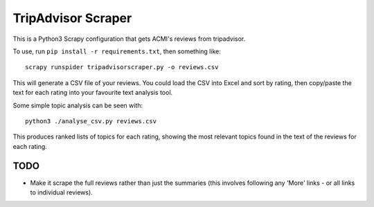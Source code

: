TripAdvisor Scraper
-------------------

This is a Python3 Scrapy configuration that gets ACMI's reviews from tripadvisor.

To use, run ``pip install -r requirements.txt``, then something like::

    scrapy runspider tripadvisorscraper.py -o reviews.csv

This will generate a CSV file of your reviews. You could load the CSV into
Excel and sort by rating, then copy/paste the text for each rating into your
favourite text analysis tool.

Some simple topic analysis can be seen with::

    python3 ./analyse_csv.py reviews.csv

This produces ranked lists of topics for each rating, showing the most relevant
topics found in the text of the reviews for each rating.

TODO
====

- Make it scrape the full reviews rather than just the summaries (this involves following any 'More' links - or all
  links to individual reviews).